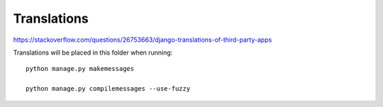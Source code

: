 Translations
============

https://stackoverflow.com/questions/26753663/django-translations-of-third-party-apps

Translations will be placed in this folder when running::

    python manage.py makemessages

    python manage.py compilemessages --use-fuzzy
